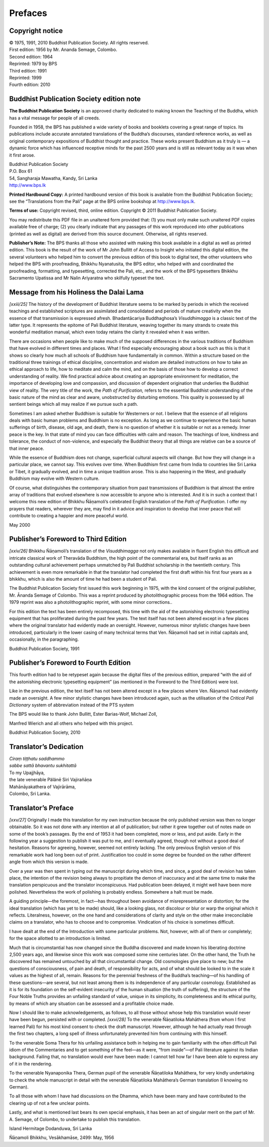 

Prefaces
************



Copyright notice
--------------------






| © 1975, 1991, 2010 Buddhist Publication Society. All rights reserved.
| First edition: 1956 by Mr. Ananda Semage, Colombo.
| Second edition: 1964
| Reprinted: 1979 by BPS
| Third edition: 1991
| Reprinted: 1999
| Fourth edition: 2010


Buddhist Publication Society edition note
---------------------------------------------



**The Buddhist Publication Society**\  is an approved charity dedicated to making known the Teaching of the Buddha, which has a vital message for people of all creeds.

Founded in 1958, the BPS has published a wide variety of books and booklets covering a great range of topics. Its publications include accurate annotated translations of the Buddha’s discourses, standard reference works, as well as original  contemporary  expositions  of  Buddhist  thought  and  practice.  These works present Buddhism as it truly is — a dynamic force which has influenced receptive minds for the past 2500 years and is still as relevant today as it was when it first arose.




| Buddhist Publication Society
| P.O. Box 61
| 54, Sangharaja Mawatha, Kandy, Sri Lanka
| http://www.bps.lk


**Printed Hardbound Copy:**\  A printed hardbound version of this book is available from the Buddhist Publication Society; see the “Translations from the Pali” page at the BPS online bookshop at http://www.bps.lk.

**Terms of use:**\  Copyright revised, third, online edition. Copyright © 2011 Buddhist Publication Society.

You may redistribute this PDF file in an unaltered form provided that: (1) you must only make such unaltered PDF copies available free of charge; (2) you clearly indicate that any passages of this work reproduced into other publications (printed as well as digital) are derived from this source document. Otherwise, all rights reserved.

**Publisher’s Note:**\  The BPS thanks all those who assisted with making this book available in a digital as well as printed edition. This book is the result of the work of Mr John Bullitt of Access to Insight who initiated this digital edition, the several volunteers who helped him to convert the previous edition of this book to digital text, the other volunteers who helped the BPS with proofreading, Bhikkhu Nyanatusita, the BPS editor, who helped with and coordinated the proofreading, formatting, and typesetting, corrected the Pali, etc., and the work of the BPS typesetters Bhikkhu Sacramento Upatissa and Mr Nalin Ariyaratna who skilfully typeset the text.

Message from his Holiness the Dalai Lama 
---------------------------------------------



*[xxiii/25]* The history of the development of Buddhist literature seems to be marked by periods in which the received teachings and established scriptures are assimilated and consolidated and periods of mature creativity when the essence of that transmission is expressed afresh. Bhadantācariya Buddhaghosa’s *Visuddhimagga*\  is a classic text of the latter type. It represents the epitome of Pali Buddhist literature, weaving together its many strands to create this wonderful meditation manual, which even today retains the clarity it revealed when it was written.

There are occasions when people like to make much of the supposed differences in the various traditions of Buddhism that have evolved in different times and places. What I find especially encouraging about a book such as this is that it shows so clearly how much all schools of Buddhism have fundamentally in common. Within a structure based on the traditional three trainings of ethical discipline, concentration and wisdom are detailed instructions on how to take an ethical approach to life, how to meditate and calm the mind, and on the basis of those how to develop a correct understanding of reality. We find practical advice about creating an appropriate environment for meditation, the importance of developing love and compassion, and discussion of dependent origination that underlies the Buddhist view of reality. The very title of the work, the *Path of Purification,*\  refers to the essential Buddhist understanding of the basic nature of the mind as clear and aware, unobstructed by disturbing emotions. This quality is possessed by all sentient beings which all may realize if we pursue such a path.

Sometimes I am asked whether Buddhism is suitable for Westerners or not. I believe that the essence of all religions deals with basic human problems and Buddhism is no exception. As long as we continue to experience the basic human sufferings of birth, disease, old age, and death, there is no question of whether it is suitable or not as a remedy. Inner peace is the key. In that state of mind you can face difficulties with calm and reason. The teachings of love, kindness and tolerance, the conduct of non-violence, and especially the Buddhist theory that all things are relative can be a source of that inner peace.

While the essence of Buddhism does not change, superficial cultural aspects will change. But how they will change in a particular place, we cannot say. This evolves over time. When Buddhism first came from India to countries like Sri Lanka or Tibet, it gradually evolved, and in time a unique tradition arose. This is also happening in the West, and gradually Buddhism may evolve with Western culture.

Of course, what distinguishes the contemporary situation from past transmissions of Buddhism is that almost the entire array of traditions that evolved elsewhere is now accessible to anyone who is interested. And it is in such a context that I welcome this new edition of Bhikkhu Ñāṇamoli’s celebrated English translation of the *Path of Purification*\ . I offer my prayers that readers, wherever they are, may find in it advice and inspiration to develop that inner peace that will contribute to creating a happier and more peaceful world.

May 2000

Publisher’s Foreword to Third Edition 
------------------------------------------



*[xxiv/26]* Bhikkhu Ñāṇamoli’s translation of the *Visuddhimagga*\  not only makes available in fluent English this difficult and intricate classical work of Theravāda Buddhism, the high point of the commentarial era, but itself ranks as an outstanding cultural achievement perhaps unmatched by Pali Buddhist scholarship in the twentieth century. This achievement is even more remarkable in that the translator had completed the first draft within his first four years as a bhikkhu, which is also the amount of time he had been a student of Pali.

The Buddhist Publication Society first issued this work beginning in 1975, with the kind consent of the original publisher, Mr. Ānanda Semage of Colombo. This was a reprint produced by photolithographic process from the 1964 edition. The 1979 reprint was also a photolithographic reprint, with some minor corrections..

For this edition the text has been entirely recomposed, this time with the aid of the astonishing electronic typesetting equipment that has proliferated during the past few years. The text itself has not been altered except in a few places where the original translator had evidently made an oversight. However, numerous minor stylistic changes have been introduced, particularly in the lower casing of many technical terms that Ven. Ñāṇamoli had set in initial capitals and, occasionally, in the paragraphing.

Buddhist Publication Society, 1991

Publisher’s Foreword to Fourth Edition 
-------------------------------------------



This fourth edition had to be retypeset again because the digital files of the previous edition, prepared “with the aid of the astonishing electronic typesetting equipment” (as mentioned in the Foreword to the Third Edition) were lost.

Like in the previous edition, the text itself has not been altered except in a few places where Ven. Ñāṇamoli had evidently made an oversight. A few minor stylistic changes have been introduced again, such as the utilisation of the *Critical Pali Dictionary* system of abbreviation instead of the PTS system

The BPS would like to thank John Bullitt, Ester Barias-Wolf, Michael Zoll,

Manfred Wierich and all others who helped with this project.

Buddhist Publication Society, 2010

Translator’s Dedication
---------------------------






| *Ciraṃ tiṭṭhatu saddhammo*\ 
| *sabbe sattā bhavantu sukhitattā*\ 





| To  my  Upajjhāya,
| the  late  venerable  Pälänē  Siri  Vajirañāṇa
| Mahānāyakathera  of  Vajirārāma,
| Colombo, Sri Lanka.


Translator’s Preface 
-------------------------



*[xxv/27]* Originally I made this translation for my own instruction because the only published version was then no longer obtainable. So it was not done with any intention at all of publication; but rather it grew together out of notes made on some of the book’s passages. By the end of 1953 it had been completed, more or less, and put aside. Early in the following year a suggestion to publish it was put to me, and I eventually agreed, though not without a good deal of hesitation. Reasons for agreeing, however, seemed not entirely lacking. The only previous English version of this remarkable work had long been out of print. Justification too could in some degree be founded on the rather different angle from which this version is made.

Over a year was then spent in typing out the manuscript during which time, and since, a good deal of revision has taken place, the intention of the revision being always to propitiate the demon of inaccuracy and at the same time to make the translation perspicuous and the translator inconspicuous. Had publication been delayed, it might well have been more polished. Nevertheless the work of polishing is probably endless. Somewhere a halt must be made.

A guiding principle—the foremost, in fact—has throughout been avoidance of misrepresentation or distortion; for the ideal translation (which has yet to be made) should, like a looking glass, not discolour or blur or warp the original which it reflects. Literalness, however, on the one hand and considerations of clarity and style on the other make irreconcilable claims on a translator, who has to choose and to compromise. Vindication of his choice is sometimes difficult.

I have dealt at the end of the Introduction with some particular problems. Not, however, with all of them or completely; for the space allotted to an introduction is limited.

Much that is circumstantial has now changed since the Buddha discovered and made known his liberating doctrine 2,500 years ago, and likewise since this work was composed some nine centuries later. On the other hand, the Truth he discovered has remained untouched by all that circumstantial change. Old cosmologies give place to new; but the questions of consciousness, of pain and death, of responsibility for acts, and of what should be looked to in the scale it values as the highest of all, remain. Reasons for the perennial freshness of the Buddha’s teaching—of his handling of these questions—are several, but not least among them is its independence of any particular cosmology. Established as it is for its foundation on the self-evident insecurity of the human situation (the truth of suffering), the structure of the Four Noble Truths provides an unfailing standard of value, unique in its simplicity, its completeness and its ethical purity, by means of which any situation can be assessed and a profitable choice made.

Now I should like to make acknowledgements, as follows, to all those without whose help this translation would never have been begun, persisted with or completed. *[xxvi/28]* To the venerable Ñāṇatiloka Mahāthera (from whom I first learned Pali) for his most kind consent to check the draft manuscript. However, although he had actually read through the first two chapters, a long spell of illness unfortunately prevented him from continuing with this himself.

To the venerable Soma Thera for his unfailing assistance both in helping me to gain familiarity with the often difficult Pali idiom of the Commentaries and to get something of the feel—as it were, “from inside”—of Pali literature against its Indian background. Failing that, no translation would ever have been made: I cannot tell how far I have been able to express any of it in the rendering.

To the venerable Nyanaponika Thera, German pupil of the venerable Ñāṇatiloka Mahāthera, for very kindly undertaking to check the whole manuscript in detail with the venerable Ñāṇatiloka Mahāthera’s German translation (I knowing no German).

To all those with whom I have had discussions on the Dhamma, which have been many and have contributed to the clearing up of not a few unclear points.

Lastly, and what is mentioned last bears its own special emphasis, it has been an act of singular merit on the part of Mr. A. Semage, of Colombo, to undertake to publish this translation.

Island Hermitage Dodanduwa, Sri Lanka

Ñāṇamoli Bhikkhu, Vesākhamāse, 2499: May, 1956
